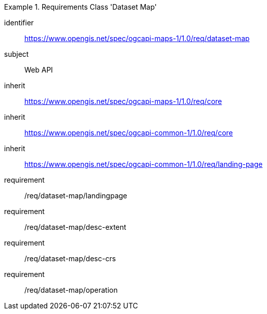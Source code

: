 [[rc_table_dataset]]

[requirements_class]
.Requirements Class 'Dataset Map'
====
[%metadata]
identifier:: https://www.opengis.net/spec/ogcapi-maps-1/1.0/req/dataset-map
subject:: Web API
inherit:: https://www.opengis.net/spec/ogcapi-maps-1/1.0/req/core
inherit:: https://www.opengis.net/spec/ogcapi-common-1/1.0/req/core
inherit:: https://www.opengis.net/spec/ogcapi-common-1/1.0/req/landing-page
requirement:: /req/dataset-map/landingpage
requirement:: /req/dataset-map/desc-extent
requirement:: /req/dataset-map/desc-crs
requirement:: /req/dataset-map/operation
====
